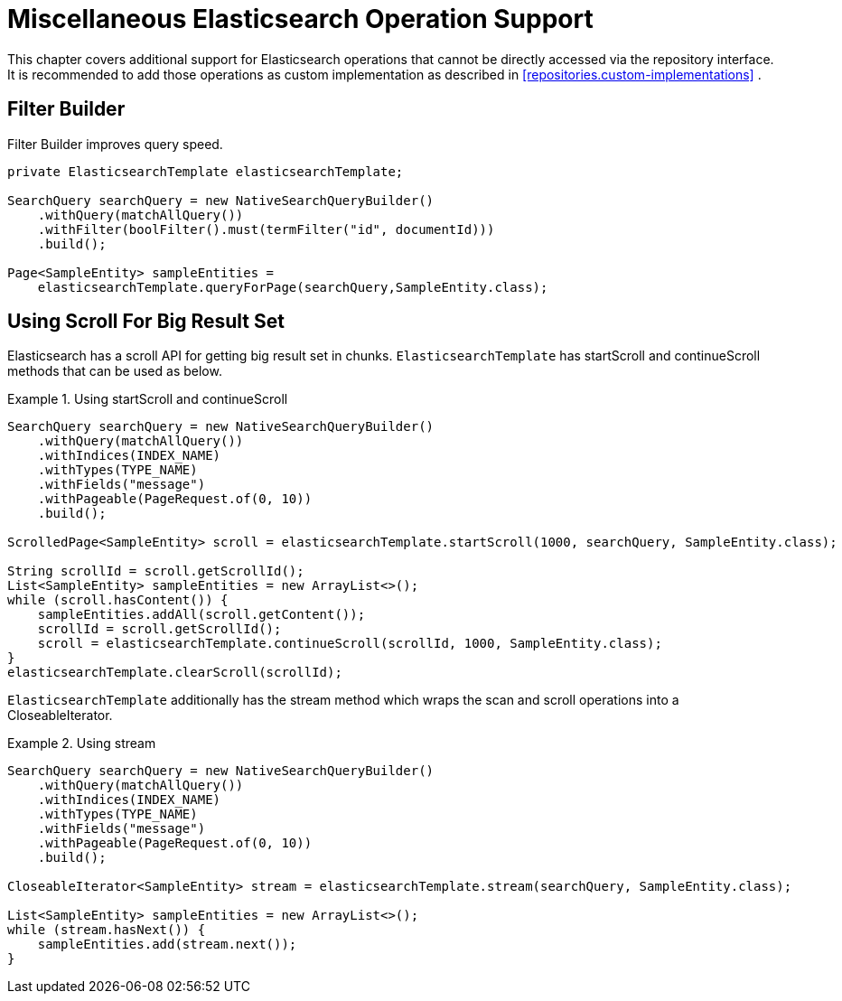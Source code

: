 [[elasticsearch.misc]]
= Miscellaneous Elasticsearch Operation Support

This chapter covers additional support for Elasticsearch operations that cannot be directly accessed via the repository interface. It is recommended to add those operations as custom implementation as described in <<repositories.custom-implementations>> .

[[elasticsearch.misc.filter]]
== Filter Builder

Filter Builder improves query speed.

====
[source,java]
----
private ElasticsearchTemplate elasticsearchTemplate;

SearchQuery searchQuery = new NativeSearchQueryBuilder()
    .withQuery(matchAllQuery())
    .withFilter(boolFilter().must(termFilter("id", documentId)))
    .build();
    
Page<SampleEntity> sampleEntities =
    elasticsearchTemplate.queryForPage(searchQuery,SampleEntity.class);            
----
====

[[elasticsearch.scroll]]
== Using Scroll For Big Result Set

Elasticsearch has a scroll API for getting big result set in chunks. `ElasticsearchTemplate` has startScroll and continueScroll methods that can be used as below.

.Using startScroll and continueScroll
====
[source,java]
----
SearchQuery searchQuery = new NativeSearchQueryBuilder()
    .withQuery(matchAllQuery())
    .withIndices(INDEX_NAME)
    .withTypes(TYPE_NAME)
    .withFields("message")
    .withPageable(PageRequest.of(0, 10))
    .build();

ScrolledPage<SampleEntity> scroll = elasticsearchTemplate.startScroll(1000, searchQuery, SampleEntity.class);

String scrollId = scroll.getScrollId();
List<SampleEntity> sampleEntities = new ArrayList<>();
while (scroll.hasContent()) {
    sampleEntities.addAll(scroll.getContent());
    scrollId = scroll.getScrollId();
    scroll = elasticsearchTemplate.continueScroll(scrollId, 1000, SampleEntity.class);
}
elasticsearchTemplate.clearScroll(scrollId);
----
====

`ElasticsearchTemplate` additionally has the stream method which wraps the scan and scroll operations into a CloseableIterator.

.Using stream
====
[source,java]
----
SearchQuery searchQuery = new NativeSearchQueryBuilder()
    .withQuery(matchAllQuery())
    .withIndices(INDEX_NAME)
    .withTypes(TYPE_NAME)
    .withFields("message")
    .withPageable(PageRequest.of(0, 10))
    .build();

CloseableIterator<SampleEntity> stream = elasticsearchTemplate.stream(searchQuery, SampleEntity.class);

List<SampleEntity> sampleEntities = new ArrayList<>();
while (stream.hasNext()) {
    sampleEntities.add(stream.next());
}
----
====

